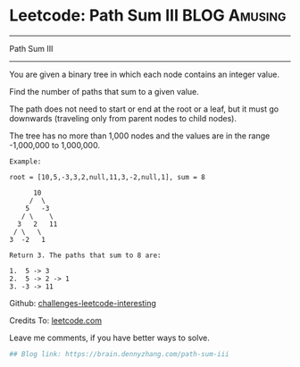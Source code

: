 * Leetcode: Path Sum III                                        :BLOG:Amusing:
#+STARTUP: showeverything
#+OPTIONS: toc:nil \n:t ^:nil creator:nil d:nil
:PROPERTIES:
:type:     #pathsum, #binarytree, #recursive
:END:
---------------------------------------------------------------------
Path Sum III
---------------------------------------------------------------------
You are given a binary tree in which each node contains an integer value.

Find the number of paths that sum to a given value.

The path does not need to start or end at the root or a leaf, but it must go downwards (traveling only from parent nodes to child nodes).

The tree has no more than 1,000 nodes and the values are in the range -1,000,000 to 1,000,000.
#+BEGIN_EXAMPLE
Example:

root = [10,5,-3,3,2,null,11,3,-2,null,1], sum = 8

      10
     /  \
    5   -3
   / \    \
  3   2   11
 / \   \
3  -2   1

Return 3. The paths that sum to 8 are:

1.  5 -> 3
2.  5 -> 2 -> 1
3. -3 -> 11
#+END_EXAMPLE

Github: [[url-external:https://github.com/DennyZhang/challenges-leetcode-interesting/tree/master/path-sum-iii][challenges-leetcode-interesting]]

Credits To: [[url-external:https://leetcode.com/problems/path-sum-iii/description/][leetcode.com]]

Leave me comments, if you have better ways to solve.

#+BEGIN_SRC python
## Blog link: https://brain.dennyzhang.com/path-sum-iii

#+END_SRC
